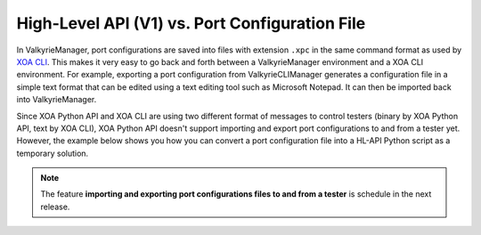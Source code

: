 High-Level API (V1) vs. Port Configuration File
================================================

In ValkyrieManager, port configurations are saved into files with extension ``.xpc`` in the same command format as used by `XOA CLI <https://docs.xenanetworks.com/projects/xoa-cli/>`_. This makes it very easy to go back and forth between a ValkyrieManager environment and a XOA CLI environment. For example, exporting a port configuration from ValkyrieCLIManager generates a configuration file in a simple text format that can be edited using a text editing tool such as Microsoft Notepad. It can then be imported back into ValkyrieManager.

Since XOA Python API and XOA CLI are using two different format of messages to control testers (binary by XOA Python API, text by XOA CLI), XOA Python API doesn't support importing and export port configurations to and from a tester yet. However, the example below shows you how you can convert a port configuration file into a HL-API Python script as a temporary solution.

.. note::

    The feature **importing and exporting port configurations files to and from a tester** is schedule in the next release. 


.. tab:: XPC

    .. literalinclude:: hlapiv1_vs_xpc/port_config.xpc
        :caption: Port Configuration File (.xpc) in XOA CLI
        

.. tab:: HL-API

    .. literalinclude:: hlapiv1_vs_xpc/port_config_hlapi.py
        :caption: Port Configuration Script in XOA HL-API
        
